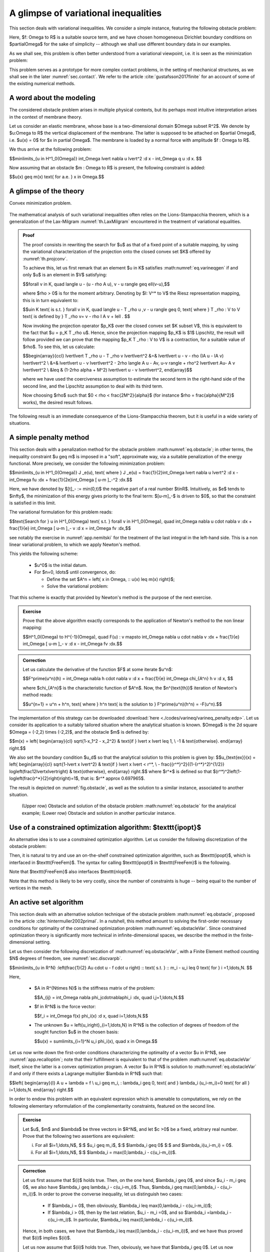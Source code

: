 .. _sec.varineq:

A glimpse of variational inequalities
======================================

.. ##########
.. ##########

This section deals with variational inequalities. We consider a simple instance, featuring the following obstacle problem:

.. math:: 
  :label: eq.obstacle
  
  \left\{
  \begin{array}{cl}
  -\Delta u \geq f & \text{in } \Omega, \\
  u \geq m & \text{in } \Omega, \\
  -\Delta u = f & \text{on } \left\{ u > m\right\}, \\
  u = 0 & \text{on } \partial \Omega.
  \end{array}
  \right.
  
Here, $f: \Omega \to \R$ is a suitable source term, and we have chosen homogeneous Dirichlet boundary conditions on $\partial\Omega$ for the sake of simplicity -- although we shall use different boundary data in our examples.
  
As we shall see, this problem is often better understood from a variational viewpoint, i.e. it is seen as the minimization problem:

.. math:: 
  :label: eq.obstacleVar
  
  \min\limits_{u = \varphi \text{ on } \partial \Omega, \atop u \in K} J(u), \:\: \text{ where }\:\: \left\{\begin{array}{l}
   J(u) := \frac12 \displaystyle\int_\Omega \lvert\nabla u\lvert^2 \:\d\x - \displaystyle\int_\Omega fu \:\d\x, \\
   K = \Big\{u \in H^1(\Omega) \text{ s.t. } u \geq m \Big\}.
   \end{array}
   \right.
  
This problem serves as a prototype for more complex contact problems, in the setting of mechanical structures, as we shall see in the later :numref:`sec.contact`. We refer to the article :cite:`gustafsson2017finite` for an account of some of the existing numerical methods. 

.. #######

.. figure:: ../figures/under_work.png
   :scale: 40 %

.. #######


.. ##########
.. ##########

A word about the modeling
--------------------------

.. ##########
.. ##########

The considered obstacle problem arises in multiple physical contexts, but its perhaps most intuitive interpretation arises in the context of membrane theory. 

Let us consider an elastic membrane, whose base is a two-dimensional domain $\Omega \subset \R^2$. We denote by $u:\Omega \to \R$ the vertical displacement of the membrane. The latter is supposed to be attached on $\partial \Omega$, i.e. $u(\x) = 0$ for $\x \in \partial \Omega$.
The membrane is loaded by a normal force with amplitude $f : \Omega \to \R$. 

We thus arrive at the following problem: 

$$\min\limits_{u \in H^1_0(\Omega)} \int_\Omega \lvert \nabla u \lvert^2 \:\d \x - \int_\Omega q u \:\d \x. $$

Now assuming that an obstacle $m : \Omega \to \R$ is present, the following constraint is added:

$$u(\x) \geq m(\x) \text{ for a.e. } \x \in \Omega.$$


.. ##########
.. ##########

A glimpse of the theory
------------------------

.. ##########
.. ##########

Convex minimization problem.

  
  .. math::
    :label: eq.varineqgen
     
       \text{Search for } u \in K \text{ s.t. for all } v\in K, \quad \langle Au, v-u \rangle \geq \ell(v-u).



The mathematical analysis of such variational inequalities often relies on the Lions-Stampacchia theorem, which is a generalization of the Lax-Milgram :numref:`th.LaxMilgram` encountered in the treatment of variational equalities. 

.. ##########

.. _th.LionsStampacchia:

.. prf:theorem:: Lions-Stampacchia
  
  Let $V$ be a real Hilbert space, and let $K \subset V$ be a closed, convex and non empty subset of $V$. Let $A: K \to V^*$ be a (possibly non linear) mapping such that
  
    -  $A$ is Lipschitz continuous: there exists $M \geq 0$ such that
    
       $$\forall u,v \in K, \quad \lvert\lvert A u - A v \lvert\lvert_{V^*}  \leq M \lvert\lvert u - v \lvert\lvert.$$
            
    -  $A$ is coercive: there exists $\alpha >0$ such that:
    
       $$\forall u,v \in K, \quad \alpha \lvert\lvert u\lvert\lvert^2 \leq \langle A u - Av, u-v \rangle.$$

  Then, for every linear form $\ell \in V^*$, there exists a unique function $u$ satisfying :math:numref:`eq.varineqgen`. Moreover, the dependence of $u$ on $\ell$ is Lipschitz continuous, i.e. if $u_1$, $u_2$ are the unique solutions to :math:numref:`eq.varineqgen` associated to the forms $\ell_1$, $\ell_2 \in V^*$, it holds:
  
  $$\lvert\lvert u_1- u_2 \lvert\lvert \leq \left(1 -\frac{\alpha^2}{M^2}\right)^{1/2} \lvert \lvert \ell_1 - \ell_2 \lvert\lvert_{V^*} .$$

.. ##########

.. ##########
.. admonition:: Proof
    :class: dropdown
    
    The proof consists in rewriting the search for $u$ as that of a fixed point of a suitable mapping, by using the variational characterization of the projection onto the closed convex set $K$ offered by :numref:`th.projconv`. 
    
    To achieve this, let us first remark that an element $u \in K$ satisfies :math:numref:`eq.varineqgen` if and only $u$ is an element in $V$ satisfying: 
    
    $$\forall v \in K, \quad \langle u - (u - \rho A u), v - u \rangle  \geq \ell(v-u),$$
    
    where $\rho > 0$ is for the moment arbitrary. Denoting by $I: V^* \to V$ the Riesz representation mapping, this is in turn equivalent to: 
    
    $$u\in K \text{ is s.t. } \forall v \in K, \quad \langle u - T _\rho u ,v - u \rangle \geq 0, \text{ where } T _\rho : V \to V \text{ is defined by } T _\rho v= v - \rho I A v + I\ell . $$
    
    Now invoking the projection operator $p_K$ over the closed convex set $K \subset V$, this is equivalent to the fact that $u = p_K T _\rho u$. Hence, since the projection mapping $p_K$ is $1$ Lipschitz, the result will follow provided we can prove that the mapping $p_K T _\rho : V \to V$ is a contraction, for a suitable value of $\rho$. To see this, let us calculate: 
    
    $$\begin{array}{ccl}
    \lvert\lvert T _\rho u - T _\rho v \lvert\lvert^2 &=& \lvert\lvert u - v - \rho (IA u - IA v) \lvert\lvert^2 \\
    &=& \lvert\lvert u - v \lvert\lvert^2 - 2\rho \langle A u - Av, u-v \rangle + \rho^2 \lvert\lvert Au- A v \lvert\lvert^2 \\
    &\leq & (1-2\rho \alpha + M^2) \lvert\lvert u - v \lvert\lvert^2,
    \end{array}$$
    
    where we have used the coerciveness assumption to estimate the second term in the right-hand side of the second line, and the Lipschitz assumption to deal with its third term. 
    
    Now choosing $\rho$ such that $0 < \rho < \frac{2M^2}{\alpha}$ (for instance $\rho = \frac{\alpha}{M^2}$ works), the desired result follows. 
    
.. ##########

The following result is an immediate consequence of the Lions-Stampacchia theorem, but it is useful in a wide variety of situations.

.. ##########

.. prf:corollary::
  
  Let $V$ be a real Hilbert space, and let $K \subset V$ be a closed, convex and non empty subset of $V$. Let $a: V \times V \to \R$ be a continuous and coercive bilinear form, and let $\ell : V \to \R$ be a continuous linear form. Then the variational inequality: 
  
  $$\text{Search for } u \in K \text{ s.t. } \forall v \in K, \quad a(u,v-u) \geq \ell(v-u) $$
  
  has a unique solution that depends continuously on $\ell$.
  
.. ##########

.. ##########
.. ##########

A simple penalty method
------------------------

.. ##########
.. ##########

This section deals with a penalization method for the obstacle problem :math:numref:`eq.obstacle`; in other terms, the inequality constraint $u \geq m$ is imposed in a \"soft\", approximate way, via a suitable penalization of the energy functional. 
More precisely, we consider the following minimization problem:

$$\min\limits_{u \in H^1_0(\Omega)} J _\e(u), \text{ where } J _\e(u) = \frac{1}{2}\int_\Omega \lvert \nabla u \lvert^2 \:\d \x - \int_\Omega fu \:\d\x + \frac{1}{2\e}\int_\Omega [ u-m ]_-^2 \:\d\x.$$

Here, we have denoted by $[t]_- := \min(0,t)$ the negative part of a real number $t\in\R$.
Intuitively, as $\e$ tends to $\infty$, the minimization of this energy gives priority to the final term: $[u-m]_-$ is driven to $0$, so that the constraint is satisfied in this limit.

The variational formulation for this problem reads: 

$$\text{Search for }  u \in H^1_0(\Omega) \text{ s.t. } \forall v \in H^1_0(\Omega), \quad \int_\Omega \nabla u \cdot \nabla v \:\d\x + \frac{1}{\e} \int_\Omega [ u-m ]_- v \:\d \x = \int_\Omega fv \:\d\x,$$

see notably the exercise in :numref:`app.nemitski` for the treatment of the last integral in the left-hand side.
This is a non linear variational problem, to which we apply Newton's method. 

This yields the following scheme: 

  - $u^0$ is the initial datum. 
  
  - For $n=0, \ldots$ until convergence, do:
  
    - Define the set $A^n = \left\{ \x \in \Omega, \:\: u(\x) \leq m(\x) \right\}$; 
    
    - Solve the variational problem: 
    
      .. math::
        :label: eq.Newtonvarineq
     
        \text{Search for } u^{n+1} \in H^1_0(\Omega) \text{ s.t. } \forall v \in H^1_0(\Omega), \quad \int_\Omega \nabla u^{n+1} \cdot \nabla v \:\d \x + \frac{1}{\e} \int_{A^n} u^{n+1} v \:\d \x = \int_\Omega fv \:\d \x + \frac{1}{\e}\int_{A^n} m v \:\d \x.
      
That this scheme is exactly that provided by Newton's method is the purpose of the next exercise.

.. ##########
.. admonition:: Exercise
   :class: admonition-exo

   Prove that the above algorithm exactly corresponds to the application of Newton's method to the non linear mapping:
   
   $$H^1_0(\Omega) \to H^{-1}(\Omega), \quad F(u) : v \mapsto \int_\Omega \nabla u \cdot \nabla v \:\d\x + \frac{1}{\e} \int_\Omega [ u-m ]_- v \:\d \x - \int_\Omega fv \:\d\x.$$

.. ##########

.. ##########
.. admonition:: Correction
    :class: dropdown

    Let us calculate the derivative of the function $F$ at some iterate $u^n$: 
    
    $$F^\prime(u^n)(h) = \int_\Omega \nabla h \cdot \nabla v \:\d x + \frac{1}{\e} \int_\Omega \chi_{A^n} h v \:\d \x,  $$
    
    where $\chi_{A^n}$ is the characteristic function of $A^n$. Now, the $n^{\text{th}}$ iteration of Newton's method reads: 
    
    $$u^{n+1} = u^n + h^n, \text{ where } h^n \text{ is the solution to } F^\prime(u^n)(h^n) = -F(u^n).$$

    
.. ##########

The implementation of this strategy can be downloaded :download:`here <./codes/varineq/varineq_penalty.edp>`. 
Let us consider its application to a suitably tailored situation where the analytical situation is known. $\Omega$ is the 2d square $\Omega = (-2,2) \times (-2,2)$, and the obstacle $m$ is defined by:

$$m(\x) = \left\{
\begin{array}{cl}
\sqrt{1-x_1^2 - x_2^2} & \text{if } \lvert \x \lvert \leq 1, \\
-1 & \text{otherwise}.
\end{array}
\right.$$

We also set the boundary condition $u_d$ so that the analytical solution to this problem is given by:
$$u_{\text{ex}}(\x) = \left\{
\begin{array}{cl}
\sqrt{1-\lvert \x \lvert^2} & \text{if } \lvert \x \lvert < r^*, \\
- \frac{{r^*}^2}{(1-{r^*}^2)^{1/2}} \log\left(\frac12\lvert\x\lvert\right) & \text{otherwise},
\end{array}
\right.$$
where $r^*$ is defined so that $(r^*)^2\left(1-\log\left(\frac{r^*}{2}\right)\right)=1$, that is: $r^* \approx 0.697965$.

The result is depicted on :numref:`fig.obstacle`, as well as the solution to a similar instance, associated to another situation.

.. #######

.. _fig.obstacle:

.. figure:: ../figures/solobstacle.png
   :scale: 40 %

   (Upper row) Obstacle and solution of the obstacle problem :math:numref:`eq.obstacle` for the analytical example; (Lower row) Obstacle and solution in another particular instance.
    
.. #######

.. ##########
.. ##########

Use of a constrained optimization algorithm: $\texttt{ipopt}$
-------------------------------------------------------------

.. ##########
.. ##########

An alternative idea is to use a constrained optimization algorithm.
Let us consider the following discretization of the obstacle problem:

Then, it is natural to try and use an on-the-shelf constrained optimization algorithm, such as $\texttt{ipopt}$, which is interfaced in $\texttt{FreeFem}$. The syntax for calling $\texttt{ipopt}$ in $\texttt{FreeFem}$ is the following.


Note that $\texttt{FreeFem}$ also interfaces $\texttt{nlopt}$.

Note that this method is likely to be very costly, since the number of constraints is huge -- being equal to the number of vertices in the mesh. 

.. ##########
.. ##########

An active set algorithm
------------------------

.. ##########
.. ##########

This section deals with an alternative solution technique of the obstacle problem :math:numref:`eq.obstacle`, proposed in the article :cite:`hintermuller2002primal`. In a nutshell, this method amount to solving the first-order necessary conditions for optimality of the constrained optimization problem :math:numref:`eq.obstacleVar`.
Since constrained optimization theory is significantly more technical in infinite-dimensional spaces, we describe the method in the finite-dimensional setting.

Let us then consider the following discretization of :math:numref:`eq.obstacleVar`, with a Finite Element method counting $N$ degrees of freedom, see :numref:`sec.discvarpb`. 

$$\min\limits_{\u \in \R^N} \:\left(\frac{1}{2} A\u \cdot \u - \f \cdot \u \right) \:\: \text{ s.t. } \:\: m_i - u_i \leq 0 \text{ for } i =1,\ldots,N. $$

Here, 
  
  - $A \in \R^{N\times N}$ is the stiffness matrix of the problem: 
     
    $$A_{ij} = \int_\Omega \nabla \phi_j\cdot\nabla\phi_i \:\d\x, \quad i,j=1,\ldots,N.$$
  
  - $\f \in \R^N$ is the force vector:
  
    $$f_i = \int_\Omega f(\x) \phi_i(\x) \:\d \x, \quad i=1,\ldots,N.$$ 
  
  - The unknown $\u = \left\{u_i\right\}_{i=1,\ldots,N} \in \R^N$ is the collection of degrees of freedom of the sought function $u$ in the chosen basis:
    
    $$u(\x) = \sum\limits_{i=1}^N u_i \phi_i(\x), \quad \x \in \Omega.$$
  
Let us now write down the first-order conditions characterizing the optimality of a vector $\u \in \R^N$, see :numref:`app.recalloptim`;
note that their fulfillment is equivalent to that of the problem :math:numref:`eq.obstacleVar` itself, since the latter is a convex optimization program. A vector $\u \in \R^N$ is solution to :math:numref:`eq.obstacleVar` if and only if there exists a Lagrange multiplier $\lambda \in \R^N$ such that:  

$$\left\{
\begin{array}{l}
A \u + \lambda = \f \\
u_i \geq m_i, \: \lambda_i \geq 0, \text{ and } \lambda_i (u_i-m_i)=0 \text{ for all } i=1,\ldots,N.
\end{array}
\right.$$

In order to endow this problem with an equivalent expression which is amenable to computations, we rely on the following elementary reformulation of the complementarity constraints, featured on the second line. 

.. ##########
.. admonition:: Exercise
   :class: admonition-exo

   Let $\u$, $\m$  and  $\lambda$ be three vectors in $\R^N$, and let $c >0$ be a fixed, arbitrary real number. Prove that the following two assertions are equivalent:
   
   (i) For all $i=1,\ldots,N$, $\:$ $u_i \geq m_i$, $\:$ $\lambda_i \geq 0$ $\:$ and $\lambda_i(u_i-m_i) = 0$.
   
   (ii) For all $i=1,\ldots,N$, $\:$ $\lambda_i = \max(0,\lambda_i - c(u_i-m_i))$.

.. ##########

.. ##########
.. admonition:: Correction
    :class: dropdown
    
    Let us first assume that $(i)$ holds true. Then, on the one hand, $\lambda_i \geq 0$, and since $u_i - m_i \geq 0$, we also have $\lambda_i \geq \lambda_i - c(u_i-m_i)$. Thus, $\lambda_i \geq \max(0,\lambda_i - c(u_i-m_i))$. In order to prove the converse inequality, let us distinguish two cases:
    
      - If $\lambda_i = 0$, then obviously, $\lambda_i \leq \max(0,\lambda_i - c(u_i-m_i))$;
      
      - If $\lambda_i > 0$, then by the last relation, $u_i - m_i =0$, and so $\lambda_i =\lambda_i - c(u_i-m_i)$. In particular, $\lambda_i \leq \max(0,\lambda_i - c(u_i-m_i))$.
      
    Hence, in both cases, we have that $\lambda_i \leq \max(0,\lambda_i - c(u_i-m_i))$, and we have thus proved that $(i)$ implies $(ii)$.

    Let us now assume that $(ii)$ holds true. Then, obviously, we have that $\lambda_i \geq 0$. Let us now distinguish two cases: 
    
    - If $\lambda_i = 0$, then necessarily, $\lambda_i - c(u_i-m_i) \leq 0$, which proves that $u_i-m_i \geq 0$. We also obviously have that $\lambda_i(u_i-m_i) = 0$ in this case. 
    
    - If $\lambda_i > 0$ then $\lambda_i = \lambda_i - c(u_i-m_i)$, and thus $u_i-m_i=0$. Also in this case, we have that $\lambda_i(u_i-m_i)=0$. 
    
    This proves that $(ii)$ implies $(i)$.
    
.. ##########

Let us now introduce the function $\bC: \R^N \times \R^N \to \R^N$ defined by:

$$\forall (\u,\lambda) \in \R^N \times \R^N, \quad C(\u,\lambda)_i = \max(0,\lambda_i - c(u_i-m_i)).$$

It follows that our problem is now equivalent to:

$$\text{Search for } (\u,\lambda) \in \R^N \times \R^N \:\: \text{ s.t. } \bF(\u,\lambda) = \bz, \text{ where } \bF(\u,\lambda) = \left(
\begin{array}{c}
A \u + \lambda - \f \\
\lambda - \bC(\u,\lambda)
\end{array}
\right).$$

We now treat this problem with a so-called semi-smooth Newton's method. Loosely speaking, we use Newton's method to search for a zero of $\bF : \R^N \times \R^N \to \R^N \times \R^N$ by proceeding as if $\bC$ were differentiable everywhere, relying on the following formulas:

$$\frac{\partial C_i}{\partial u_i} (\u,\lambda) = \left\{
\begin{array}{cl}
-c & \text{if } \lambda_i - c(u_i-m_i) > 0, \\
0 & \text{if } \lambda_i - c(u_i-m_i) < 0, \\
\end{array}
\right. \:\: \text{ and } \:\: \frac{\partial C_i}{\partial \lambda_i} (\u,\lambda) = \left\{
\begin{array}{cl}
1 & \text{if } \lambda_i - c(u_i-m_i) > 0, \\
0 & \text{if } \lambda_i - c(u_i-m_i) < 0. \\
\end{array}
\right. $$

The following exercise provides the iteration formulas associated to this strategy.

.. ##########
.. admonition:: Exercise
   :class: admonition-exo

   Show that the Newton iteration formula
   
   $$(\u^{n+1},\lambda^{n+1}) = (\u^{n},\lambda^{n})  +(\delta \u^{n},\delta\lambda^{n}), \:\: \text{ where } \:\:(\delta \u^{n},\delta\lambda^{n}) \text{ solves } \bF^\prime(\u^n,\lambda^n)(\delta \u^n, \delta\lambda^n) = -\bF(\u^n,\lambda^n),$$
   
   is equivalent to 
   
   $$\left\{
   \begin{array}{cl}
   A\u^{n+1} + \lambda^{n+1} = \f & \\ 
   \lambda_i^{n+1}  = 0 & \text{if } \lambda_i^n - c(u_i^n-m_i) < 0, \\
   u_i^{n+1}  = m_i& \text{if } \lambda_i^n - c(u_i^n-m_i) > 0, \\
   \end{array}
   \right.$$

.. ##########

.. ##########
.. admonition:: Correction
    :class: dropdown
    
    The Newton iteration formula reads: 
    
    $$\left\{
    \begin{array}{cl}
    A\delta \u^n + \delta \lambda^n = \f - A \u^n - \lambda^n &  \\ 
    \delta\lambda_i^{n}  = - \lambda_i^n + C_i(\u^n,\lambda^n) & \text{if } \lambda_i - c(u_i-m_i) < 0, \\
    -c \delta u_i^{n}  = -\lambda_i^n + C_i(\u^n,\lambda^n)& \text{if } \lambda_i - c(u_i-m_i) > 0.
    \end{array}
    \right.$$
    
    Using now the very definition of $C(\u^n,\lambda^n)$, this rewrites:
    
    $$\left\{
    \begin{array}{cl}
    A\delta \u^n + \delta \lambda^n = \f - A \u^n - \lambda^n &  \\ 
    \delta\lambda_i^{n}  = - \lambda_i^n & \text{if } \lambda_i^n - c(u_i^n-m_i) < 0, \\
    -c \delta u_i^{n}  = - c(u_i^n-m_i)& \text{if } \lambda_i^n - c(u_i^n-m_i) > 0.
    \end{array}
    \right.$$
    
    A simple rearrangement of this system yields the desired expression.
    
.. ##########

According to this result, let us introduce the sets $\calA^n$ and $\calI^n$ of indices of the active and inactive degrees of freedom as: 

$$\calA^n := \Big\{ i=1,\ldots,N \: \text{ s.t. }\: \lambda_i^n - c (u_i^n - m_i)  > 0 \Big\}, \text{ and } \calI^n := \Big\{1,\ldots,n \Big\} \setminus \calA^n.$$

For simplicity of the presentation, and without loss of generality, we assume that $\calA^n = \left\{1,\ldots,K\right\}$ and $\calI^n = \left\{K+1,\ldots,N\right\}$. Accordingly, we write the matrix $A$ block-wise:

These features can be conveniently imposed in $\texttt{FreeFem}$ via a similar penalization trick as for Dirichlet conditions, see :numref:`sec.dirtgv`.

This yields the following numerical procedure: 

  - Initialization: Take $\u^0 \in \R^N$ and $\lambda^0 \in \R^N$.
  
  - For $n=0,\ldots,$ until convergence: 
  
    -  Identify the sets $\calA^n$ and $\calI^n$. 
       
    - Solve the system:
    
    - Update the Lagrange multiplier.

As we have seen, $\calA^k$ coincides with the indices $i$ where $u_i^k = m_i$ -- i.e. the obstacle constraint is active.
 
The implementation of this procedure can be downloaded :download:`here <./codes/varineq/varineq_primaldual.edp>`. 


.. ##########

.. prf:remark::
  
     - From the theoretical viewpoint, $c >0$ could be chosen arbitrarily. However, in numerical practice, choosing a large value of $c$ will tend to yield a \"small\" number of active nodes (especially at the first iterations), i.e. of those nodes where $u_i$ should be constrained to equal $m_i$, while a small value of $c$ will yield a large number of active nodes.
     
     - From the practical side, be very careful with the manipulation of both finite element functions and arrays of real numbers in $\texttt{FreeFem}$.
  
.. ##########
